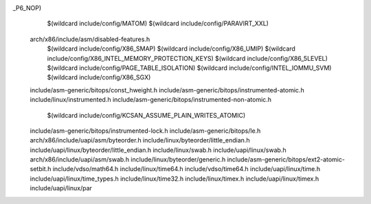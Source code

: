 _P6_NOP) \
    $(wildcard include/config/MATOM) \
    $(wildcard include/config/PARAVIRT_XXL) \
  arch/x86/include/asm/disabled-features.h \
    $(wildcard include/config/X86_SMAP) \
    $(wildcard include/config/X86_UMIP) \
    $(wildcard include/config/X86_INTEL_MEMORY_PROTECTION_KEYS) \
    $(wildcard include/config/X86_5LEVEL) \
    $(wildcard include/config/PAGE_TABLE_ISOLATION) \
    $(wildcard include/config/INTEL_IOMMU_SVM) \
    $(wildcard include/config/X86_SGX) \
  include/asm-generic/bitops/const_hweight.h \
  include/asm-generic/bitops/instrumented-atomic.h \
  include/linux/instrumented.h \
  include/asm-generic/bitops/instrumented-non-atomic.h \
    $(wildcard include/config/KCSAN_ASSUME_PLAIN_WRITES_ATOMIC) \
  include/asm-generic/bitops/instrumented-lock.h \
  include/asm-generic/bitops/le.h \
  arch/x86/include/uapi/asm/byteorder.h \
  include/linux/byteorder/little_endian.h \
  include/uapi/linux/byteorder/little_endian.h \
  include/linux/swab.h \
  include/uapi/linux/swab.h \
  arch/x86/include/uapi/asm/swab.h \
  include/linux/byteorder/generic.h \
  include/asm-generic/bitops/ext2-atomic-setbit.h \
  include/vdso/math64.h \
  include/linux/time64.h \
  include/vdso/time64.h \
  include/uapi/linux/time.h \
  include/uapi/linux/time_types.h \
  include/linux/time32.h \
  include/linux/timex.h \
  include/uapi/linux/timex.h \
  include/uapi/linux/par